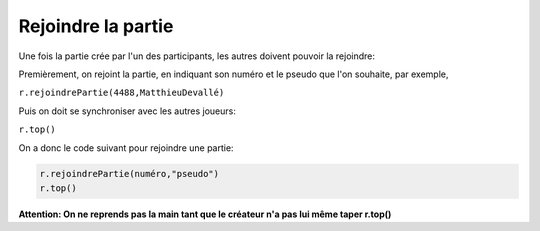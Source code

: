 Rejoindre la partie
===================

Une fois la partie crée par l'un des participants, les autres doivent pouvoir la rejoindre:

Premièrement, on rejoint la partie, en indiquant son numéro et le pseudo que l'on souhaite, par exemple,

``r.rejoindrePartie(4488,MatthieuDevallé)``

Puis on doit se synchroniser avec les autres joueurs:

``r.top()``

On a donc le code suivant pour rejoindre une partie: 

.. code-block:: python

 r.rejoindrePartie(numéro,"pseudo")
 r.top()


**Attention: On ne reprends pas la main tant que le créateur n'a pas lui même taper r.top()**
